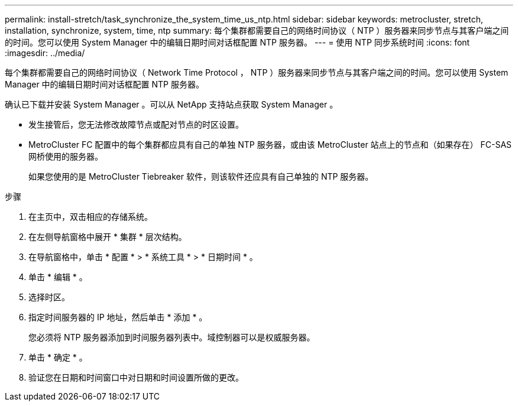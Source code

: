 ---
permalink: install-stretch/task_synchronize_the_system_time_us_ntp.html 
sidebar: sidebar 
keywords: metrocluster, stretch, installation, synchronize, system, time, ntp 
summary: 每个集群都需要自己的网络时间协议（ NTP ）服务器来同步节点与其客户端之间的时间。您可以使用 System Manager 中的编辑日期时间对话框配置 NTP 服务器。 
---
= 使用 NTP 同步系统时间
:icons: font
:imagesdir: ../media/


[role="lead"]
每个集群都需要自己的网络时间协议（ Network Time Protocol ， NTP ）服务器来同步节点与其客户端之间的时间。您可以使用 System Manager 中的编辑日期时间对话框配置 NTP 服务器。

确认已下载并安装 System Manager 。可以从 NetApp 支持站点获取 System Manager 。

* 发生接管后，您无法修改故障节点或配对节点的时区设置。
* MetroCluster FC 配置中的每个集群都应具有自己的单独 NTP 服务器，或由该 MetroCluster 站点上的节点和（如果存在） FC-SAS 网桥使用的服务器。
+
如果您使用的是 MetroCluster Tiebreaker 软件，则该软件还应具有自己单独的 NTP 服务器。



.步骤
. 在主页中，双击相应的存储系统。
. 在左侧导航窗格中展开 * 集群 * 层次结构。
. 在导航窗格中，单击 * 配置 * > * 系统工具 * > * 日期时间 * 。
. 单击 * 编辑 * 。
. 选择时区。
. 指定时间服务器的 IP 地址，然后单击 * 添加 * 。
+
您必须将 NTP 服务器添加到时间服务器列表中。域控制器可以是权威服务器。

. 单击 * 确定 * 。
. 验证您在日期和时间窗口中对日期和时间设置所做的更改。

